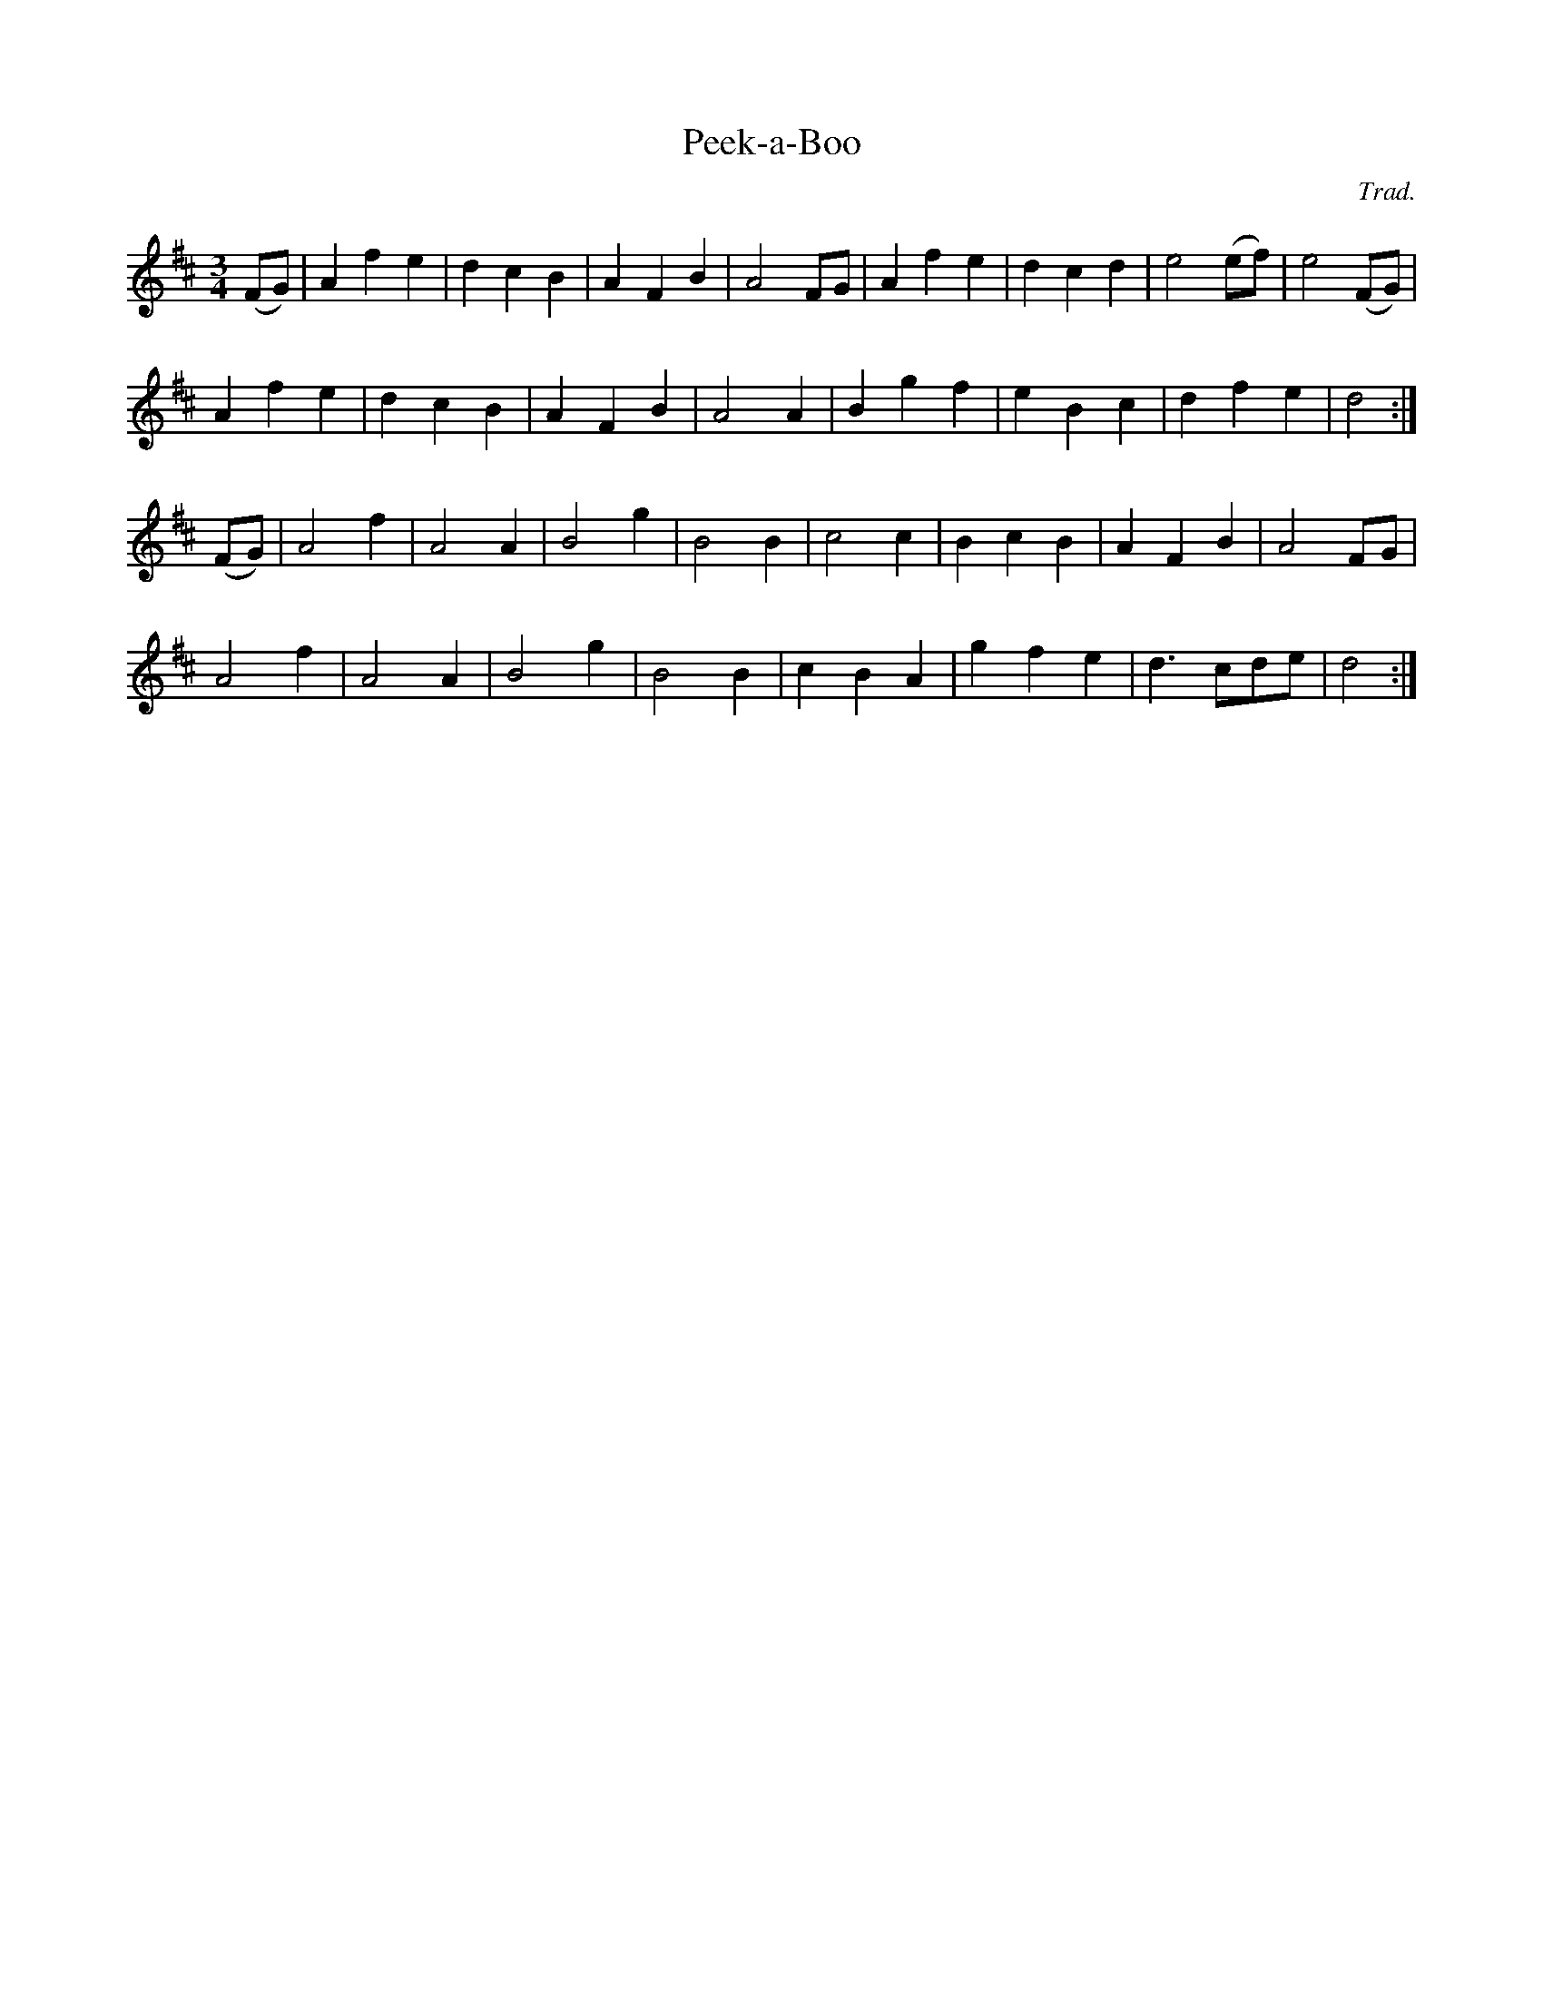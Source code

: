 X: 45
T:Peek-a-Boo 
R:
C:Trad.
S:Otta
Z:alf 
M:3/4
L:1/8
K:D
(FG)|A2 f2 e2|d2 c2 B2|A2 F2 B2|A4 FG|A2 f2 e2|d2 c2 d2|e4 (ef)|e4(FG)|
A2 f2 e2|d2 c2 B2|A2 F2 B2|A4 A2|B2 g2 f2|e2 B2 c2|d2 f2 e2|d4:|
(FG)|A4 f2|A4 A2|B4 g2|B4 B2|c4 c2|B2 c2 B2|A2 F2 B2|A4 FG|
A4 f2|A4 A2|B4 g2|B4 B2|c2B2A2|g2f2 e2|d3 cde|d4:|
